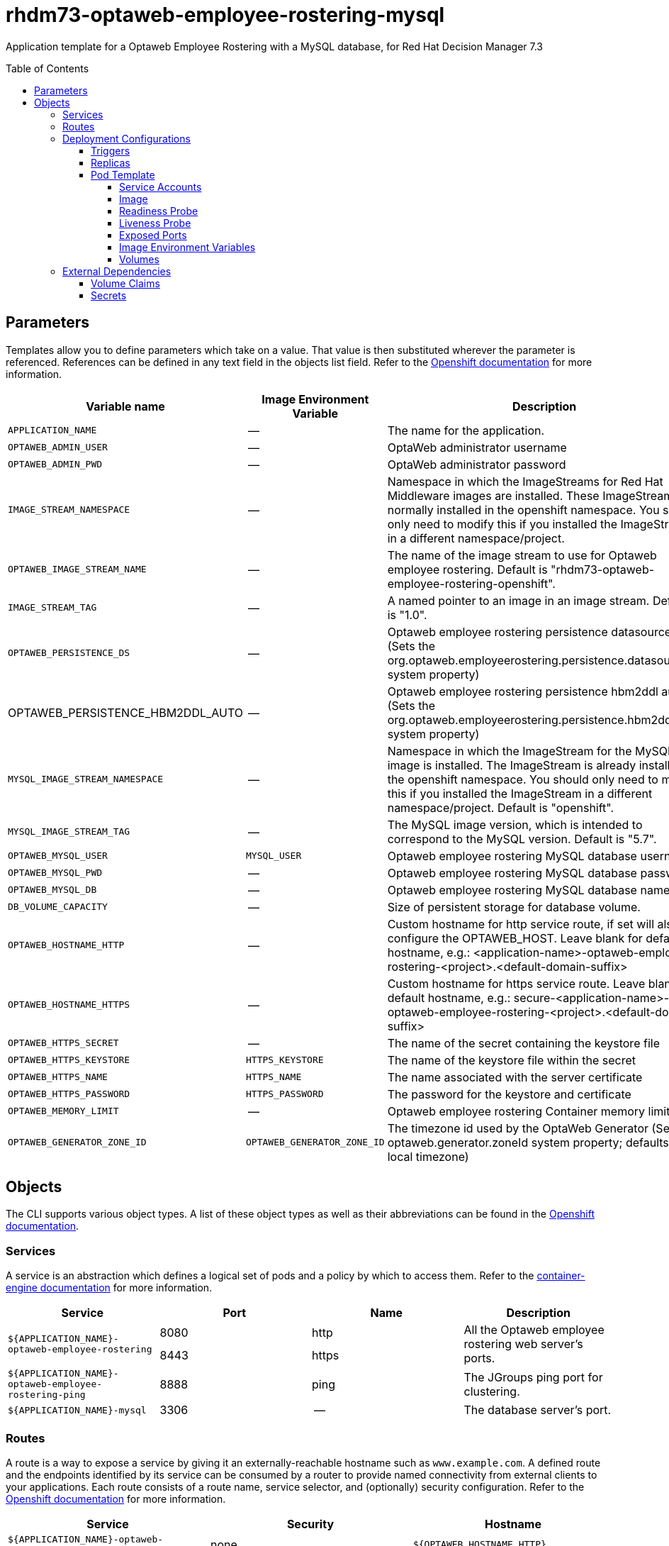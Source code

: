 ////
    AUTOGENERATED FILE - this file was generated via ./tools/gen_template_docs.py.
    Changes to .adoc or HTML files may be overwritten! Please change the
    generator or the input template (./*.in)
////
= rhdm73-optaweb-employee-rostering-mysql
:toc:
:toc-placement!:
:toclevels: 5

Application template for a Optaweb Employee Rostering with a MySQL database, for Red Hat Decision Manager 7.3

toc::[]


== Parameters

Templates allow you to define parameters which take on a value. That value is then substituted wherever the parameter is referenced.
References can be defined in any text field in the objects list field. Refer to the
https://docs.openshift.org/latest/architecture/core_concepts/templates.html#parameters[Openshift documentation] for more information.

|=======================================================================
|Variable name |Image Environment Variable |Description |Example value |Required

|`APPLICATION_NAME` | -- | The name for the application. | myapp | True
|`OPTAWEB_ADMIN_USER` | -- | OptaWeb administrator username | adminUser | False
|`OPTAWEB_ADMIN_PWD` | -- | OptaWeb administrator password | -- | False
|`IMAGE_STREAM_NAMESPACE` | -- | Namespace in which the ImageStreams for Red Hat Middleware images are installed. These ImageStreams are normally installed in the openshift namespace. You should only need to modify this if you installed the ImageStreams in a different namespace/project. | openshift | True
|`OPTAWEB_IMAGE_STREAM_NAME` | -- | The name of the image stream to use for Optaweb employee rostering. Default is "rhdm73-optaweb-employee-rostering-openshift". | rhdm73-optaweb-employee-rostering-openshift | True
|`IMAGE_STREAM_TAG` | -- | A named pointer to an image in an image stream. Default is "1.0". | 1.0 | True
|`OPTAWEB_PERSISTENCE_DS` | -- | Optaweb employee rostering persistence datasource (Sets the org.optaweb.employeerostering.persistence.datasource system property) | java:/jboss/datasources/optaweb | True
|OPTAWEB_PERSISTENCE_HBM2DDL_AUTO | -- | Optaweb employee rostering persistence hbm2ddl auto (Sets the org.optaweb.employeerostering.persistence.hbm2ddl.auto system property) | -- | False
|`MYSQL_IMAGE_STREAM_NAMESPACE` | -- | Namespace in which the ImageStream for the MySQL image is installed. The ImageStream is already installed in the openshift namespace. You should only need to modify this if you installed the ImageStream in a different namespace/project. Default is "openshift". | openshift | False
|`MYSQL_IMAGE_STREAM_TAG` | -- | The MySQL image version, which is intended to correspond to the MySQL version. Default is "5.7". | 5.7 | False
|`OPTAWEB_MYSQL_USER` | `MYSQL_USER` | Optaweb employee rostering MySQL database username | optaweb | False
|`OPTAWEB_MYSQL_PWD` | -- | Optaweb employee rostering MySQL database password | -- | False
|`OPTAWEB_MYSQL_DB` | -- | Optaweb employee rostering MySQL database name | optaweb | False
|`DB_VOLUME_CAPACITY` | -- | Size of persistent storage for database volume. | 1Gi | True
|`OPTAWEB_HOSTNAME_HTTP` | -- | Custom hostname for http service route, if set will also configure the OPTAWEB_HOST. Leave blank for default hostname, e.g.: <application-name>-optaweb-employee-rostering-<project>.<default-domain-suffix> | -- | False
|`OPTAWEB_HOSTNAME_HTTPS` | -- | Custom hostname for https service route.  Leave blank for default hostname, e.g.: secure-<application-name>-optaweb-employee-rostering-<project>.<default-domain-suffix> | -- | False
|`OPTAWEB_HTTPS_SECRET` | -- | The name of the secret containing the keystore file | -- | True
|`OPTAWEB_HTTPS_KEYSTORE` | `HTTPS_KEYSTORE` | The name of the keystore file within the secret | keystore.jks | False
|`OPTAWEB_HTTPS_NAME` | `HTTPS_NAME` | The name associated with the server certificate | jboss | False
|`OPTAWEB_HTTPS_PASSWORD` | `HTTPS_PASSWORD` | The password for the keystore and certificate | mykeystorepass | False
|`OPTAWEB_MEMORY_LIMIT` | -- | Optaweb employee rostering Container memory limit | 1Gi | False
|`OPTAWEB_GENERATOR_ZONE_ID` | `OPTAWEB_GENERATOR_ZONE_ID` | The timezone id used by the OptaWeb Generator (Sets the optaweb.generator.zoneId system property; defaults to local timezone) | `${OPTAWEB_GENERATOR_ZONE_ID}` | False
|=======================================================================



== Objects

The CLI supports various object types. A list of these object types as well as their abbreviations
can be found in the https://docs.openshift.org/latest/cli_reference/basic_cli_operations.html#object-types[Openshift documentation].


=== Services

A service is an abstraction which defines a logical set of pods and a policy by which to access them. Refer to the
https://cloud.google.com/container-engine/docs/services/[container-engine documentation] for more information.

|=============
|Service        |Port  |Name | Description

.2+| `${APPLICATION_NAME}-optaweb-employee-rostering`
|8080 | http
.2+| All the Optaweb employee rostering web server's ports.
|8443 | https
.1+| `${APPLICATION_NAME}-optaweb-employee-rostering-ping`
|8888 | ping
.1+| The JGroups ping port for clustering.
.1+| `${APPLICATION_NAME}-mysql`
|3306 | --
.1+| The database server's port.
|=============



=== Routes

A route is a way to expose a service by giving it an externally-reachable hostname such as `www.example.com`. A defined route and the endpoints
identified by its service can be consumed by a router to provide named connectivity from external clients to your applications. Each route consists
of a route name, service selector, and (optionally) security configuration. Refer to the
https://docs.openshift.com/enterprise/3.0/architecture/core_concepts/routes.html[Openshift documentation] for more information.

|=============
| Service    | Security | Hostname

|`${APPLICATION_NAME}-optaweb-employee-rostering-http` | none | `${OPTAWEB_HOSTNAME_HTTP}`
|`${APPLICATION_NAME}-optaweb-employee-rostering-https` | TLS passthrough | `${OPTAWEB_HOSTNAME_HTTPS}`
|=============




=== Deployment Configurations

A deployment in OpenShift is a replication controller based on a user defined template called a deployment configuration. Deployments are created manually or in response to triggered events.
Refer to the https://docs.openshift.com/enterprise/3.0/dev_guide/deployments.html#creating-a-deployment-configuration[Openshift documentation] for more information.


==== Triggers

A trigger drives the creation of new deployments in response to events, both inside and outside OpenShift. Refer to the
https://access.redhat.com/beta/documentation/en/openshift-enterprise-30-developer-guide#triggers[Openshift documentation] for more information.

|============
|Deployment | Triggers

|`${APPLICATION_NAME}-optaweb-employee-rostering` | ImageChange
|`${APPLICATION_NAME}-mysql` | ImageChange
|============



==== Replicas

A replication controller ensures that a specified number of pod "replicas" are running at any one time.
If there are too many, the replication controller kills some pods. If there are too few, it starts more.
Refer to the https://cloud.google.com/container-engine/docs/replicationcontrollers/[container-engine documentation]
for more information.

|============
|Deployment | Replicas

|`${APPLICATION_NAME}-optaweb-employee-rostering` | 1
|`${APPLICATION_NAME}-mysql` | 1
|============


==== Pod Template


===== Service Accounts

Service accounts are API objects that exist within each project. They can be created or deleted like any other API object. Refer to the
https://docs.openshift.com/enterprise/3.0/dev_guide/service_accounts.html#managing-service-accounts[Openshift documentation] for more
information.

|============
|Deployment | Service Account

|`${APPLICATION_NAME}-optaweb-employee-rostering` | `${APPLICATION_NAME}-optaweb-employee-rostering`
|============



===== Image

|============
|Deployment | Image

|`${APPLICATION_NAME}-optaweb-employee-rostering` | `${OPTAWEB_IMAGE_STREAM_NAME}`
|`${APPLICATION_NAME}-mysql` | mysql
|============



===== Readiness Probe


.${APPLICATION_NAME}-optaweb-employee-rostering
----
/bin/bash -c curl --fail --silent -u '${KIE_ADMIN_USER}:${KIE_ADMIN_PWD}' http://localhost:8080/swagger/index.html
----

.${APPLICATION_NAME}-mysql
----
/bin/sh -i -c MYSQL_PWD="$MYSQL_PASSWORD" mysql -h 127.0.0.1 -u $MYSQL_USER -D $MYSQL_DATABASE -e 'SELECT 1'
----




===== Liveness Probe


.${APPLICATION_NAME}-optaweb-employee-rostering
----
/bin/bash -c curl --fail --silent -u '${KIE_ADMIN_USER}:${KIE_ADMIN_PWD}' http://localhost:8080/swagger/index.html
----




===== Exposed Ports

|=============
|Deployments | Name  | Port  | Protocol

.4+| `${APPLICATION_NAME}-optaweb-employee-rostering`
|jolokia | 8778 | `TCP`
|http | 8080 | `TCP`
|https | 8443 | `TCP`
|ping | 8888 | `TCP`
.1+| `${APPLICATION_NAME}-mysql`
|-- | 3306 | `TCP`
|=============



===== Image Environment Variables

|=======================================================================
|Deployment |Variable name |Description |Example value

.23+| `${APPLICATION_NAME}-optaweb-employee-rostering`
|`KIE_ADMIN_USER` | -- | `${OPTAWEB_ADMIN_USER}`
|`KIE_ADMIN_PWD` | -- | `${OPTAWEB_ADMIN_PWD}`
|`DATASOURCES` | -- | `RHDM`
|`RHDM_JNDI` | -- | `${OPTAWEB_PERSISTENCE_DS}`
|`RHDM_PERSISTENCE_DIALECT` | -- | org.hibernate.dialect.MySQL5Dialect
|`RHDM_DATABASE` | -- | `${OPTAWEB_MYSQL_DB}`
|`RHDM_DRIVER` | -- | mysql
|`RHDM_USERNAME` | -- | `${OPTAWEB_MYSQL_USER}`
|`RHDM_PASSWORD` | -- | `${OPTAWEB_MYSQL_PWD}`
|`RHDM_SERVICE_HOST` | -- | `${APPLICATION_NAME}-mysql`
|`RHDM_SERVICE_PORT` | -- | 3306
|`OPTAWEB_EMPLOYEE_ROSTERING_PERSISTENCE_DATASOURCE` | -- | `${OPTAWEB_PERSISTENCE_DS}`
|`OPTAWEB_EMPLOYEE_ROSTERING_PERSISTENCE_DIALECT` | -- | org.hibernate.dialect.MySQL5Dialect
|OPTAWEB_EMPLOYEE_ROSTERING_PERSISTENCE_HBM2DDL_AUTO | -- | `${OPTAWEB_PERSISTENCE_HBM2DDL_AUTO}`
|`OPTAWEB_GENERATOR_ZONE_ID` | The timezone id used by the OptaWeb Generator (Sets the optaweb.generator.zoneId system property; defaults to local timezone) | `${OPTAWEB_GENERATOR_ZONE_ID}`
|`RHDM_JTA` | -- | true
|`HTTPS_KEYSTORE_DIR` | -- | `/etc/optaweb-employee-rostering-secret-volume`
|`HTTPS_KEYSTORE` | The name of the keystore file within the secret | `${OPTAWEB_HTTPS_KEYSTORE}`
|`HTTPS_NAME` | The name associated with the server certificate | `${OPTAWEB_HTTPS_NAME}`
|`HTTPS_PASSWORD` | The password for the keystore and certificate | `${OPTAWEB_HTTPS_PASSWORD}`
|`JGROUPS_PING_PROTOCOL` | -- | openshift.DNS_PING
|`OPENSHIFT_DNS_PING_SERVICE_NAME` | -- | `${APPLICATION_NAME}-optaweb-employee-rostering-ping`
|`OPENSHIFT_DNS_PING_SERVICE_PORT` | -- | 8888
.3+| `${APPLICATION_NAME}-mysql`
|`MYSQL_USER` | Optaweb employee rostering MySQL database username | `${OPTAWEB_MYSQL_USER}`
|`MYSQL_PASSWORD` | -- | `${OPTAWEB_MYSQL_PWD}`
|`MYSQL_DATABASE` | -- | `${OPTAWEB_MYSQL_DB}`
|=======================================================================



=====  Volumes

|=============
|Deployment |Name  | mountPath | Purpose | readOnly 

|`${APPLICATION_NAME}-optaweb-employee-rostering` | optaweb-employee-rostering-keystore-volume | `/etc/optaweb-employee-rostering-secret-volume` | ssl certs | True
|`${APPLICATION_NAME}-mysql` | `${APPLICATION_NAME}-mysql-pvol` | `/var/lib/mysql/data` | mysql | false
|=============


=== External Dependencies


==== Volume Claims

A `PersistentVolume` object is a storage resource in an OpenShift cluster. Storage is provisioned by an administrator
by creating `PersistentVolume` objects from sources such as GCE Persistent Disks, AWS Elastic Block Stores (EBS), and NFS mounts.
Refer to the https://docs.openshift.com/enterprise/3.0/dev_guide/persistent_volumes.html#overview[Openshift documentation] for
more information.

|=============
|Name | Access Mode

|`${APPLICATION_NAME}-mysql-claim` | ReadWriteOnce
|=============




==== Secrets

This template requires the following secrets to be installed for the application to run.

optaweb-employee-rostering-app-secret






